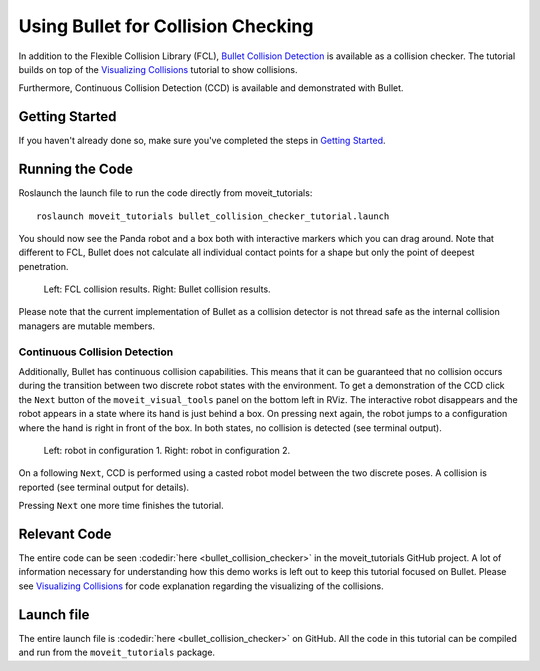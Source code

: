 Using Bullet for Collision Checking
===================================

.. image:: images/bullet_collision_visualized.png
   :width: 600px

In addition to the Flexible Collision Library (FCL), `Bullet Collision Detection <https://pybullet.org/wordpress/>`_ is available as a collision checker. The tutorial builds on top of the `Visualizing Collisions <../visualizing_collisions/visualizing_collisions_tutorial.html>`_ tutorial to show collisions.

Furthermore, Continuous Collision Detection (CCD) is available and demonstrated with Bullet.

Getting Started
---------------
If you haven't already done so, make sure you've completed the steps in `Getting Started <../getting_started/getting_started.html>`_.

Running the Code
----------------
Roslaunch the launch file to run the code directly from moveit_tutorials: ::

 roslaunch moveit_tutorials bullet_collision_checker_tutorial.launch

You should now see the Panda robot and a box both with interactive markers which you can drag around. Note that different to FCL, Bullet does not calculate all individual contact points for a shape but only the point of deepest penetration.

.. figure:: images/fcl_vs_bullet_markers.png

   ..

   Left: FCL collision results. Right: Bullet collision results.

Please note that the current implementation of Bullet as a collision detector is not thread safe as the internal collision managers are mutable members.

Continuous Collision Detection
^^^^^^^^^^^^^^^^^^^^^^^^^^^^^^

Additionally, Bullet has continuous collision capabilities. This means that it can be guaranteed that no collision occurs during the transition between two discrete robot states with the environment. To get a demonstration of the CCD click the ``Next`` button of the ``moveit_visual_tools`` panel on the bottom left in RViz. The interactive robot disappears and the robot appears in a state where its hand is just behind a box. On pressing next again, the robot jumps to a configuration where the hand is right in front of the box. In both states, no collision is detected (see terminal output).

.. figure:: images/bullet_CCD_discrete.png

   ..

   Left: robot in configuration 1. Right: robot in configuration 2.

On a following ``Next``, CCD is performed using a casted robot model between the two discrete poses. A collision is reported
(see terminal output for details).

.. image:: images/bullet_CCD_both_states.png
   :width: 600px

Pressing ``Next`` one more time finishes the tutorial.

Relevant Code
-------------
The entire code can be seen :codedir:`here <bullet_collision_checker>` in the moveit_tutorials GitHub project. A lot of information necessary for understanding how this demo works is left out to keep this tutorial focused on Bullet. Please see `Visualizing Collisions <../visualizing_collisions/visualizing_collisions_tutorial.html>`_ for code explanation regarding the visualizing of the collisions.

.. tutorial-formatter:: ./src/bullet_collision_checker_tutorial.cpp

Launch file
-----------
The entire launch file is  :codedir:`here <bullet_collision_checker>` on GitHub. All the code in this tutorial can be compiled and run from the ``moveit_tutorials`` package.